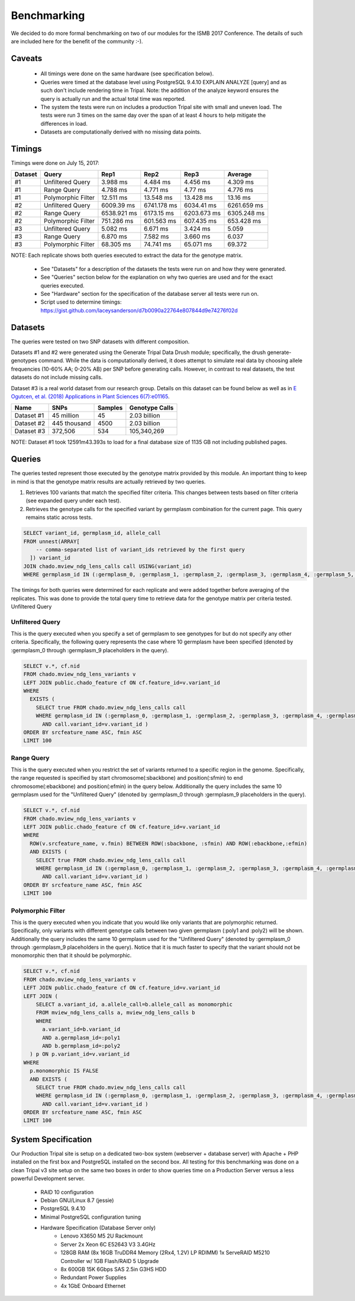 
Benchmarking
============

We decided to do more formal benchmarking on two of our modules for the ISMB 2017 Conference. The details of such are included here for the benefit of the community :-).

Caveats
-------

 - All timings were done on the same hardware (see specification below).
 - Queries were timed at the database level using PostgreSQL 9.4.10 EXPLAIN ANALYZE [query] and as such don't include rendering time in Tripal. Note: the addition of the analyze keyword ensures the query is actually run and the actual total time was reported.
 - The system the tests were run on includes a production Tripal site with small and uneven load. The tests were run 3 times on the same day over the span of at least 4 hours to help mitigate the differences in load.
 - Datasets are computationally derived with no missing data points.

Timings
-------

Timings were done on July 15, 2017:

======== ==================== ============= ============= ============= =============
Dataset  Query                Rep1           Rep2          Rep3          Average
======== ==================== ============= ============= ============= =============
#1        Unfiltered Query     3.988 ms     4.484 ms      4.456 ms      4.309 ms
#1        Range Query          4.788 ms     4.771 ms      4.77 ms       4.776 ms
#1        Polymorphic Filter   12.511 ms    13.548 ms     13.428 ms     13.16 ms
#2        Unfiltered Query     6009.39 ms   6741.178 ms   6034.41 ms    6261.659 ms
#2        Range Query          6538.921 ms  6173.15 ms    6203.673 ms   6305.248 ms
#2        Polymorphic Filter   751.286 ms   601.563 ms    607.435 ms    653.428 ms
#3        Unfiltered Query     5.082 ms     6.671 ms      3.424 ms      5.059
#3        Range Query          6.870 ms     7.582 ms      3.660 ms      6.037
#3        Polymorphic Filter   68.305 ms    74.741 ms     65.071 ms     69.372
======== ==================== ============= ============= ============= =============

NOTE: Each replicate shows both queries executed to extract the data for the genotype matrix.

 - See "Datasets" for a description of the datasets the tests were run on and how they were generated.
 - See "Queries" section below for the explanation on why two queries are used and for the exact queries executed.
 - See "Hardware" section for the specification of the database server all tests were run on.
 - Script used to determine timings: https://gist.github.com/laceysanderson/d7b0090a22764e807844d9e74276f02d

Datasets
--------

The queries were tested on two SNP datasets with different composition.

Datasets #1 and #2 were generated using the Generate Tripal Data Drush module; specifically, the drush generate-genotypes command. While the data is computationally derived, it does attempt to simulate real data by choosing allele frequencies (10-60% AA; 0-20% AB) per SNP before generating calls. However, in contrast to real datasets, the test datasets do not include missing calls.

Dataset #3 is a real world dataset from our research group. Details on this dataset can be found below as well as in `E Ogutcen, et al. (2018) Applications in Plant Sciences 6(7):e01165 <https://doi.org/10.1002/aps3.1165>`_.

============ ============= ======= ===============
Name 	     SNPs          Samples Genotype Calls
============ ============= ======= ===============
Dataset #1   45 million    45      2.03 billion
Dataset #2   445 thousand  4500    2.03 billion
Dataset #3   372,506       534     105,340,269
============ ============= ======= ===============

NOTE: Dataset #1 took 12591m43.393s to load for a final database size of 1135 GB not including published pages.

Queries
-------

The queries tested represent those executed by the genotype matrix provided by this module. An important thing to keep in mind is that the genotype matrix results are actually retrieved by two queries.

1. Retrieves 100 variants that match the specified filter criteria. This changes between tests based on filter criteria (see expanded query under each test).
2. Retrieves the genotype calls for the specified variant by germplasm combination for the current page. This query remains static across tests.

.. code-block:: sql

  SELECT variant_id, germplasm_id, allele_call
  FROM unnest(ARRAY[
      -- comma-separated list of variant_ids retrieved by the first query
    ]) variant_id
  JOIN chado.mview_ndg_lens_calls call USING(variant_id)
  WHERE germplasm_id IN (:germplasm_0, :germplasm_1, :germplasm_2, :germplasm_3, :germplasm_4, :germplasm_5, :germplasm_6, :germplasm_7, :germplasm_8, :germplasm_9)


The timings for both queries were determined for each replicate and were added together before averaging of the replicates. This was done to provide the total query time to retrieve data for the genotype matrix per criteria tested.
Unfiltered Query

Unfiltered Query
^^^^^^^^^^^^^^^^^

This is the query executed when you specify a set of germplasm to see genotypes for but do not specify any other criteria. Specifically, the following query represents the case where 10 germplasm have been specified (denoted by :germplasm_0 through :germplasm_9 placeholders in the query).

.. code-block:: sql

  SELECT v.*, cf.nid
  FROM chado.mview_ndg_lens_variants v
  LEFT JOIN public.chado_feature cf ON cf.feature_id=v.variant_id
  WHERE
    EXISTS (
      SELECT true FROM chado.mview_ndg_lens_calls call
      WHERE germplasm_id IN (:germplasm_0, :germplasm_1, :germplasm_2, :germplasm_3, :germplasm_4, :germplasm_5, :germplasm_6, :germplasm_7, :germplasm_8, :germplasm_9)
        AND call.variant_id=v.variant_id )
  ORDER BY srcfeature_name ASC, fmin ASC
  LIMIT 100

Range Query
^^^^^^^^^^^

This is the query executed when you restrict the set of variants returned to a specific region in the genome. Specifically, the range requested is specified by start chromosome(:sbackbone) and position(:sfmin) to end chromosome(:ebackbone) and position(:efmin) in the query below. Additionally the query includes the same 10 germplasm used for the "Unfiltered Query" (denoted by :germplasm_0 through :germplasm_9 placeholders in the query).

.. code-block:: sql

  SELECT v.*, cf.nid
  FROM chado.mview_ndg_lens_variants v
  LEFT JOIN public.chado_feature cf ON cf.feature_id=v.variant_id
  WHERE
    ROW(v.srcfeature_name, v.fmin) BETWEEN ROW(:sbackbone, :sfmin) AND ROW(:ebackbone,:efmin)
    AND EXISTS (
      SELECT true FROM chado.mview_ndg_lens_calls call
      WHERE germplasm_id IN (:germplasm_0, :germplasm_1, :germplasm_2, :germplasm_3, :germplasm_4, :germplasm_5, :germplasm_6, :germplasm_7, :germplasm_8, :germplasm_9)
        AND call.variant_id=v.variant_id )
  ORDER BY srcfeature_name ASC, fmin ASC
  LIMIT 100

Polymorphic Filter
^^^^^^^^^^^^^^^^^^

This is the query executed when you indicate that you would like only variants that are polymorphic returned. Specifically, only variants with different genotype calls between two given germplasm (:poly1 and :poly2) will be shown. Additionally the query includes the same 10 germplasm used for the "Unfiltered Query" (denoted by :germplasm_0 through :germplasm_9 placeholders in the query). Notice that it is much faster to specify that the variant should not be monomorphic then that it should be polymorphic.

.. code-block:: sql

  SELECT v.*, cf.nid
  FROM chado.mview_ndg_lens_variants v
  LEFT JOIN public.chado_feature cf ON cf.feature_id=v.variant_id
  LEFT JOIN (
      SELECT a.variant_id, a.allele_call=b.allele_call as monomorphic
      FROM mview_ndg_lens_calls a, mview_ndg_lens_calls b
      WHERE
        a.variant_id=b.variant_id
        AND a.germplasm_id=:poly1
        AND b.germplasm_id=:poly2
    ) p ON p.variant_id=v.variant_id
  WHERE
    p.monomorphic IS FALSE
    AND EXISTS (
      SELECT true FROM chado.mview_ndg_lens_calls call
      WHERE germplasm_id IN (:germplasm_0, :germplasm_1, :germplasm_2, :germplasm_3, :germplasm_4, :germplasm_5, :germplasm_6, :germplasm_7, :germplasm_8, :germplasm_9)
        AND call.variant_id=v.variant_id )
  ORDER BY srcfeature_name ASC, fmin ASC
  LIMIT 100

System Specification
--------------------

Our Production Tripal site is setup on a dedicated two-box system (webserver + database server) with Apache + PHP installed on the first box and PostgreSQL installed on the second box. All testing for this benchmarking was done on a clean Tripal v3 site setup on the same two boxes in order to show queries time on a Production Server versus a less powerful Development server.

 - RAID 10 configuration
 - Debian GNU/Linux 8.7 (jessie)
 - PostgreSQL 9.4.10
 - Minimal PostgreSQL configuration tuning
 - Hardware Specification (Database Server only)
    - Lenovo X3650 M5 2U Rackmount
    - Server 2x Xeon 6C E52643 V3 3.4GHz
    - 128GB RAM (8x 16GB TruDDR4 Memory (2Rx4, 1.2V) LP RDIMM) 1x ServeRAID M5210 Controller w/ 1GB Flash/RAID 5 Upgrade
    - 8x 600GB 15K 6Gbps SAS 2.5in G3HS HDD
    - Redundant Power Supplies
    - 4x 1GbE Onboard Ethernet
